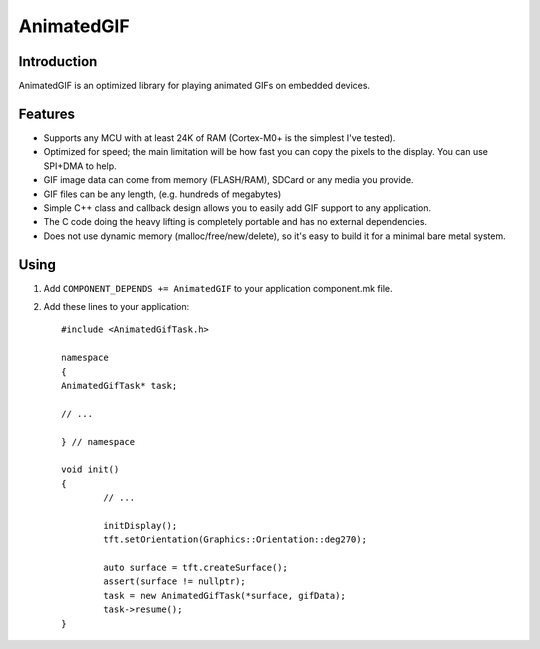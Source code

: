 AnimatedGIF
===========

.. highlight:: c++

Introduction
------------

AnimatedGIF is an optimized library for playing animated GIFs on embedded devices.

Features
--------

- Supports any MCU with at least 24K of RAM (Cortex-M0+ is the simplest I've tested).
- Optimized for speed; the main limitation will be how fast you can copy the pixels to the display. You can use SPI+DMA to help.
- GIF image data can come from memory (FLASH/RAM), SDCard or any media you provide.
- GIF files can be any length, (e.g. hundreds of megabytes)
- Simple C++ class and callback design allows you to easily add GIF support to any application.
- The C code doing the heavy lifting is completely portable and has no external dependencies.
- Does not use dynamic memory (malloc/free/new/delete), so it's easy to build it for a minimal bare metal system.


Using
----- 

1. Add ``COMPONENT_DEPENDS += AnimatedGIF`` to your application component.mk file.
2. Add these lines to your application::

	#include <AnimatedGifTask.h>
	
	namespace
	{
	AnimatedGifTask* task;
	
	// ...
	
	} // namespace
		
	void init()
	{
		// ...
		
		initDisplay();
		tft.setOrientation(Graphics::Orientation::deg270);
	
		auto surface = tft.createSurface();
		assert(surface != nullptr);
		task = new AnimatedGifTask(*surface, gifData);
		task->resume();
	}
